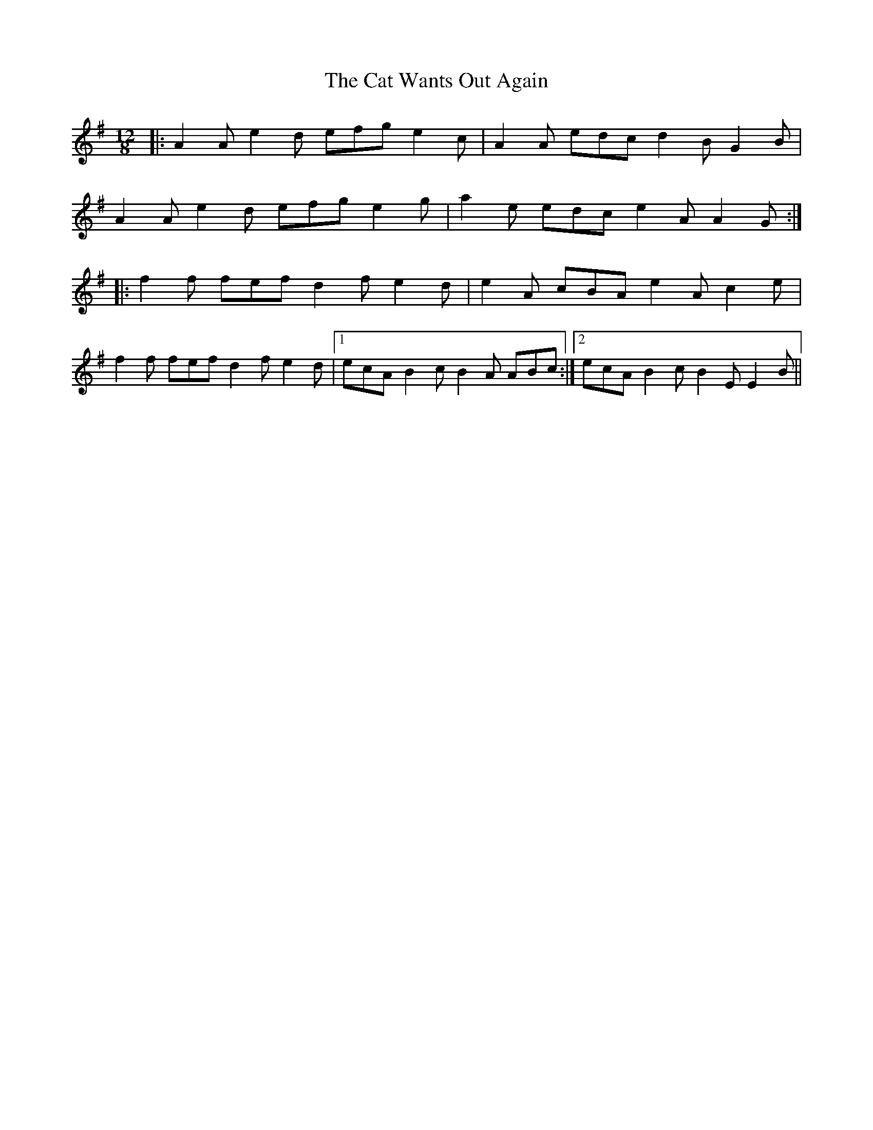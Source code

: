 X: 6509
T: Cat Wants Out Again, The
R: slide
M: 12/8
K: Adorian
|:A2A e2 d efg e2c|A2A edc d2B G2B|
A2A e2d efg e2g|a2e edc e2A A2G:|
|:f2f fef d2f e2d|e2A cBA e2A c2e|
f2f fef d2f e2d|1 ecA B2c B2A ABc:|2 ecA B2c B2E E2B||

